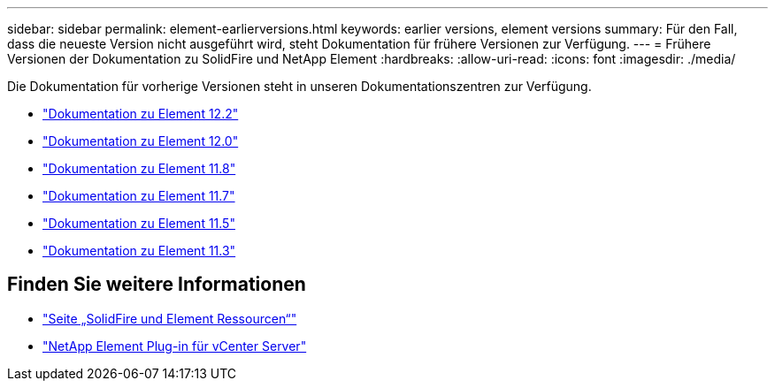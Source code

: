 ---
sidebar: sidebar 
permalink: element-earlierversions.html 
keywords: earlier versions, element versions 
summary: Für den Fall, dass die neueste Version nicht ausgeführt wird, steht Dokumentation für frühere Versionen zur Verfügung. 
---
= Frühere Versionen der Dokumentation zu SolidFire und NetApp Element
:hardbreaks:
:allow-uri-read: 
:icons: font
:imagesdir: ./media/


[role="lead"]
Die Dokumentation für vorherige Versionen steht in unseren Dokumentationszentren zur Verfügung.

* https://docs.netapp.com/sfe-122/index.jsp["Dokumentation zu Element 12.2"^]
* https://docs.netapp.com/sfe-120/index.jsp["Dokumentation zu Element 12.0"^]
* https://docs.netapp.com/sfe-118/index.jsp["Dokumentation zu Element 11.8"^]
* https://docs.netapp.com/sfe-117/index.jsp["Dokumentation zu Element 11.7"^]
* https://docs.netapp.com/sfe-115/index.jsp["Dokumentation zu Element 11.5"^]
* https://docs.netapp.com/sfe-113/index.jsp["Dokumentation zu Element 11.3"^]




== Finden Sie weitere Informationen

* https://www.netapp.com/data-storage/solidfire/documentation["Seite „SolidFire und Element Ressourcen“"^]
* https://docs.netapp.com/us-en/vcp/index.html["NetApp Element Plug-in für vCenter Server"^]

